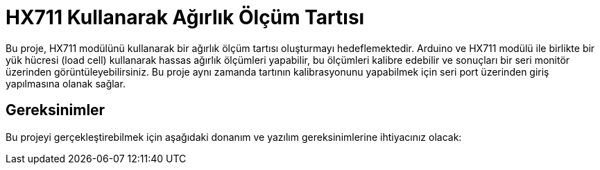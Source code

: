 # HX711 Kullanarak Ağırlık Ölçüm Tartısı

Bu proje, HX711 modülünü kullanarak bir ağırlık ölçüm tartısı oluşturmayı hedeflemektedir. Arduino ve HX711 modülü ile birlikte bir yük hücresi (load cell) kullanarak hassas ağırlık ölçümleri yapabilir, bu ölçümleri kalibre edebilir ve sonuçları bir seri monitör üzerinden görüntüleyebilirsiniz. Bu proje aynı zamanda tartının kalibrasyonunu yapabilmek için seri port üzerinden giriş yapılmasına olanak sağlar.

## Gereksinimler
Bu projeyi gerçekleştirebilmek için aşağıdaki donanım ve yazılım gereksinimlerine ihtiyacınız olacak:

